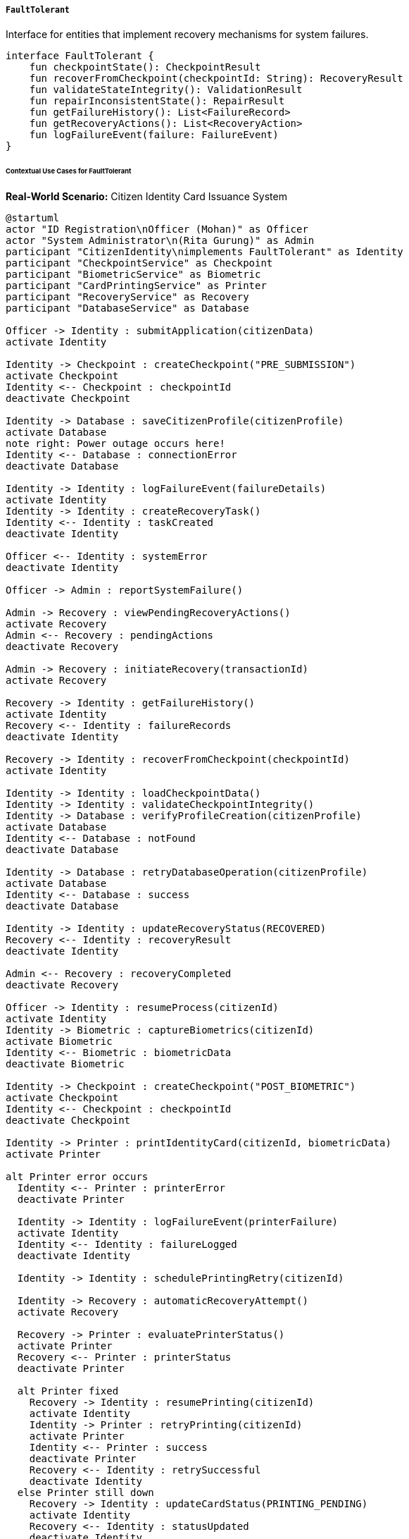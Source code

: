 ===== `FaultTolerant`
Interface for entities that implement recovery mechanisms for system failures.

[source,kotlin]
----
interface FaultTolerant {
    fun checkpointState(): CheckpointResult
    fun recoverFromCheckpoint(checkpointId: String): RecoveryResult
    fun validateStateIntegrity(): ValidationResult
    fun repairInconsistentState(): RepairResult
    fun getFailureHistory(): List<FailureRecord>
    fun getRecoveryActions(): List<RecoveryAction>
    fun logFailureEvent(failure: FailureEvent)
}
----

====== Contextual Use Cases for FaultTolerant

*Real-World Scenario:* Citizen Identity Card Issuance System

[plantuml]
----
@startuml
actor "ID Registration\nOfficer (Mohan)" as Officer
actor "System Administrator\n(Rita Gurung)" as Admin
participant "CitizenIdentity\nimplements FaultTolerant" as Identity
participant "CheckpointService" as Checkpoint
participant "BiometricService" as Biometric
participant "CardPrintingService" as Printer
participant "RecoveryService" as Recovery
participant "DatabaseService" as Database

Officer -> Identity : submitApplication(citizenData)
activate Identity

Identity -> Checkpoint : createCheckpoint("PRE_SUBMISSION")
activate Checkpoint
Identity <-- Checkpoint : checkpointId
deactivate Checkpoint

Identity -> Database : saveCitizenProfile(citizenProfile)
activate Database
note right: Power outage occurs here!
Identity <-- Database : connectionError
deactivate Database

Identity -> Identity : logFailureEvent(failureDetails)
activate Identity
Identity -> Identity : createRecoveryTask()
Identity <-- Identity : taskCreated
deactivate Identity

Officer <-- Identity : systemError
deactivate Identity

Officer -> Admin : reportSystemFailure()

Admin -> Recovery : viewPendingRecoveryActions()
activate Recovery
Admin <-- Recovery : pendingActions
deactivate Recovery

Admin -> Recovery : initiateRecovery(transactionId)
activate Recovery

Recovery -> Identity : getFailureHistory()
activate Identity
Recovery <-- Identity : failureRecords
deactivate Identity

Recovery -> Identity : recoverFromCheckpoint(checkpointId)
activate Identity

Identity -> Identity : loadCheckpointData()
Identity -> Identity : validateCheckpointIntegrity()
Identity -> Database : verifyProfileCreation(citizenProfile)
activate Database
Identity <-- Database : notFound
deactivate Database

Identity -> Database : retryDatabaseOperation(citizenProfile)
activate Database
Identity <-- Database : success
deactivate Database

Identity -> Identity : updateRecoveryStatus(RECOVERED)
Recovery <-- Identity : recoveryResult
deactivate Identity

Admin <-- Recovery : recoveryCompleted
deactivate Recovery

Officer -> Identity : resumeProcess(citizenId)
activate Identity
Identity -> Biometric : captureBiometrics(citizenId)
activate Biometric
Identity <-- Biometric : biometricData
deactivate Biometric

Identity -> Checkpoint : createCheckpoint("POST_BIOMETRIC")
activate Checkpoint
Identity <-- Checkpoint : checkpointId
deactivate Checkpoint

Identity -> Printer : printIdentityCard(citizenId, biometricData)
activate Printer

alt Printer error occurs
  Identity <-- Printer : printerError
  deactivate Printer
  
  Identity -> Identity : logFailureEvent(printerFailure)
  activate Identity
  Identity <-- Identity : failureLogged
  deactivate Identity
  
  Identity -> Identity : schedulePrintingRetry(citizenId)
  
  Identity -> Recovery : automaticRecoveryAttempt()
  activate Recovery
  
  Recovery -> Printer : evaluatePrinterStatus()
  activate Printer
  Recovery <-- Printer : printerStatus
  deactivate Printer
  
  alt Printer fixed
    Recovery -> Identity : resumePrinting(citizenId)
    activate Identity
    Identity -> Printer : retryPrinting(citizenId)
    activate Printer
    Identity <-- Printer : success
    deactivate Printer
    Recovery <-- Identity : retrySuccessful
    deactivate Identity
  else Printer still down
    Recovery -> Identity : updateCardStatus(PRINTING_PENDING)
    activate Identity
    Recovery <-- Identity : statusUpdated
    deactivate Identity
  end
  
  Identity <-- Recovery : recoveryStatus
  deactivate Recovery
  
else Printing succeeds
  Identity <-- Printer : cardPrinted
  deactivate Printer
  
  Identity -> Checkpoint : createCheckpoint("CARD_PRINTED")
  activate Checkpoint
  Identity <-- Checkpoint : checkpointId
  deactivate Checkpoint
end

Officer <-- Identity : issuanceStatus
deactivate Identity

Admin -> Identity : validateStateIntegrity()
activate Identity
Identity -> Identity : verifyEntityConsistency()
Identity -> Identity : checkRelatedEntitiesIntegrity()
Identity -> Identity : verifyBiometricLinkage()
Admin <-- Identity : integrityReport
deactivate Identity

Admin -> Identity : getRecoveryActions()
activate Identity
Admin <-- Identity : systemWideRecoveryOptions
deactivate Identity
@enduml
----

*Implementation Details:*
The Nepal National ID Card Issuance System uses the FaultTolerant interface to maintain data integrity and service continuity despite infrastructure challenges like power outages, network instability, and hardware failures. The CitizenIdentity entity implements robust failure detection, recovery mechanisms, and automated repair capabilities to ensure that citizens receive their ID cards even when system failures occur.

Identity Registration Officer Mohan is processing Sunita Tamang's citizenship card application at a remote district office in Dolakha. As he submits the application data, including personal details, photo, and supporting documents, the system automatically creates a checkpoint using the checkpointState() method. This checkpoint captures the submission state before any database operations occur. Unfortunately, a power outage hits the office during the database save operation, causing the transaction to fail.

The system's fault tolerance mechanisms immediately detect the failure and log it with details through the logFailureEvent() method, creating a recovery task that will be visible to system administrators. When power is restored, System Administrator Rita Gurung checks the pending recovery actions through the administrative interface and initiates the recovery process. The system uses recoverFromCheckpoint() to reload Sunita's application data from the checkpoint and verifies whether the citizen profile was actually created in the database despite the error. Finding that it wasn't, the system automatically reruns the database operation to create the profile.

Once recovery is complete, Officer Mohan can resume the process. He collects Sunita's fingerprints and facial scan, with another checkpoint automatically created after successful biometric capture. When he initiates ID card printing, a hardware issue with the printer causes another failure. The system's fault tolerance detects this issue and logs it, but instead of requiring administrator intervention, it attempts automatic recovery. The RecoveryService evaluates the printer status and, once the printer is back online, automatically retries the printing operation without requiring manual intervention.

Throughout this process, the FaultTolerant implementation maintains a comprehensive failure history that administrators can review to identify patterns of system issues. The validateStateIntegrity() method allows periodic verification of data consistency, checking that all citizen profiles have the required linked documents, biometric data is properly associated, and card issuance status is accurate. Any inconsistencies detected can be repaired using the repairInconsistentState() method.

The FaultTolerant implementation provides several important benefits in this context:
1. Resilience against common infrastructure failures in remote offices
2. Automated recovery mechanisms that minimize manual intervention
3. Comprehensive audit trails of system failures and recovery actions
4. Data integrity guarantees during multi-step processes
5. Self-healing capabilities for certain types of failures
6. The ability to continue operations from the point of failure rather than restarting

*Technical Implementation Example:*
```kotlin
class CitizenIdentity : BaseEntity(), FaultTolerant {
    var citizenId: String = ""
    var fullName: String = ""
    var dateOfBirth: LocalDate? = null
    var address: Address? = null
    var issuanceStatus: IssuanceStatus = IssuanceStatus.DRAFT
    var applicationDate: LocalDate = LocalDate.now()
    var cardPrintDate: LocalDate? = null
    var cardExpiryDate: LocalDate? = null
    var cardNumber: String? = null
    var biometricDataId: UUID? = null
    var supportingDocumentIds: MutableList<UUID> = mutableListOf()
    
    @OneToMany(mappedBy = "citizenIdentity", cascade = [CascadeType.ALL], fetch = FetchType.LAZY)
    private val checkpoints: MutableList<ProcessCheckpoint> = mutableListOf()
    
    @OneToMany(mappedBy = "citizenIdentity", cascade = [CascadeType.ALL], fetch = FetchType.LAZY)
    private val failureRecords: MutableList<FailureRecord> = mutableListOf()
    
    // Implementation of FaultTolerant interface
    override fun checkpointState(): CheckpointResult {
        try {
            // Create a snapshot of current state
            val stateSnapshot = mapOf(
                "citizenId" to citizenId,
                "fullName" to fullName,
                "dateOfBirth" to dateOfBirth?.toString(),
                "address" to address?.toMap(),
                "issuanceStatus" to issuanceStatus.name,
                "applicationDate" to applicationDate.toString(),
                "cardPrintDate" to cardPrintDate?.toString(),
                "cardExpiryDate" to cardExpiryDate?.toString(),
                "cardNumber" to cardNumber,
                "biometricDataId" to biometricDataId?.toString(),
                "supportingDocumentIds" to supportingDocumentIds.map { it.toString() }
            )
            
            // Create a checkpoint token
            val checkpointId = UUID.randomUUID().toString()
            val checkpointToken = generateSecureToken()
            
            // Determine checkpoint stage based on issuance status
            val stage = when (issuanceStatus) {
                IssuanceStatus.DRAFT -> "PRE_SUBMISSION"
                IssuanceStatus.APPLICATION_SUBMITTED -> "POST_SUBMISSION"
                IssuanceStatus.BIOMETRICS_CAPTURED -> "POST_BIOMETRIC"
                IssuanceStatus.CARD_PRINTED -> "CARD_PRINTED"
                IssuanceStatus.CARD_ISSUED -> "CARD_ISSUED"
                else -> "CUSTOM_CHECKPOINT"
            }
            
            // Store checkpoint in persistent storage
            val checkpoint = ProcessCheckpoint(
                id = UUID.fromString(checkpointId),
                citizenIdentity = this,
                stage = stage,
                checkpointData = objectMapper.writeValueAsString(stateSnapshot),
                checkpointToken = checkpointToken,
                createdAt = Instant.now(),
                createdBy = SecurityContext.getCurrentUser()?.username ?: "SYSTEM"
            )
            
            checkpoints.add(checkpoint)
            checkpointRepository.save(checkpoint)
            
            // Log checkpoint creation
            auditService.logCheckpointCreation(
                entityId = this.id,
                entityType = "CitizenIdentity",
                checkpointId = checkpointId,
                stage = stage
            )
            
            return CheckpointResult(
                success = true,
                checkpointId = checkpointId,
                stage = stage,
                timestamp = checkpoint.createdAt
            )
        } catch (e: Exception) {
            // Log checkpoint failure
            logger.error("Failed to create checkpoint for citizen ID $citizenId", e)
            
            return CheckpointResult(
                success = false,
                error = "Failed to create checkpoint: ${e.message}"
            )
        }
    }
    
    override fun recoverFromCheckpoint(checkpointId: String): RecoveryResult {
        try {
            // Find the checkpoint
            val checkpoint = checkpointRepository.findById(UUID.fromString(checkpointId))
                .orElseThrow { IllegalArgumentException("Checkpoint not found: $checkpointId") }
            
            // Validate the checkpoint belongs to this entity
            if (checkpoint.citizenIdentity.id != this.id) {
                return RecoveryResult(
                    success = false,
                    error = "Checkpoint does not belong to this citizen identity"
                )
            }
            
            // Parse checkpoint data
            val checkpointData = objectMapper.readValue<Map<String, Any?>>(
                checkpoint.checkpointData,
                object : TypeReference<Map<String, Any?>>() {}
            )
            
            // Record recovery attempt
            val recoveryAttempt = RecoveryAttempt(
                citizenIdentity = this,
                checkpointId = UUID.fromString(checkpointId),
                attemptedAt = Instant.now(),
                attemptedBy = SecurityContext.getCurrentUser()?.username ?: "SYSTEM",
                recoveryStage = checkpoint.stage
            )
            
            // Begin recovery based on checkpoint stage
            val recoveryActions = mutableListOf<String>()
            
            when (checkpoint.stage) {
                "PRE_SUBMISSION" -> {
                    // This is an early checkpoint, we need to verify if database operations completed
                    // despite the failure, or if we need to retry them
                    
                    val citizenExists = citizenRepository.existsByCitizenId(this.citizenId)
                    
                    if (!citizenExists) {
                        // The database save failed, let's retry
                        recoveryActions.add("Retry database save operation")
                        
                        // Here we would perform the actual retry logic
                        // citizenRepository.save(this)
                    } else {
                        recoveryActions.add("Verified citizen record exists")
                    }
                    
                    // Ensure supporting documents are linked
                    val documentIds = checkpointData["supportingDocumentIds"] as? List<String> ?: emptyList()
                    documentIds.forEach { docId ->
                        val documentLinked = documentService.isDocumentLinkedToCitizen(
                            UUID.fromString(docId), 
                            this.id
                        )
                        
                        if (!documentLinked) {
                            recoveryActions.add("Relink document $docId")
                            documentService.linkDocumentToCitizen(UUID.fromString(docId), this.id)
                        }
                    }
                }
                "POST_SUBMISSION" -> {
                    // Verify application approval status
                    val currentStatus = this.issuanceStatus
                    val checkpointStatus = IssuanceStatus.valueOf(
                        checkpointData["issuanceStatus"] as String
                    )
                    
                    if (currentStatus.ordinal < checkpointStatus.ordinal) {
                        recoveryActions.add("Update issuance status to $checkpointStatus")
                        this.issuanceStatus = checkpointStatus
                    }
                }
                "POST_BIOMETRIC" -> {
                    // Verify biometric data is properly linked
                    val checkpointBiometricId = checkpointData["biometricDataId"] as? String
                    
                    if (checkpointBiometricId != null && 
                        (this.biometricDataId == null || 
                         this.biometricDataId.toString() != checkpointBiometricId)) {
                        
                        recoveryActions.add("Restore biometric data link")
                        this.biometricDataId = UUID.fromString(checkpointBiometricId)
                    }
                    
                    // Check if we need to recover a failed print job
                    if (cardPrintDate == null && 
                        checkpointData["issuanceStatus"] == IssuanceStatus.BIOMETRICS_CAPTURED.name) {
                        
                        recoveryActions.add("Schedule card printing retry")
                        printerService.scheduleCardPrinting(this.id)
                    }
                }
                "CARD_PRINTED" -> {
                    // Verify card details are saved
                    val checkpointCardNumber = checkpointData["cardNumber"] as? String
                    
                    if (checkpointCardNumber != null && this.cardNumber != checkpointCardNumber) {
                        recoveryActions.add("Restore card number")
                        this.cardNumber = checkpointCardNumber
                    }
                    
                    // Verify card print date
                    val checkpointPrintDate = checkpointData["cardPrintDate"] as? String
                    
                    if (checkpointPrintDate != null && 
                        (this.cardPrintDate == null || 
                         this.cardPrintDate.toString() != checkpointPrintDate)) {
                        
                        recoveryActions.add("Restore card print date")
                        this.cardPrintDate = LocalDate.parse(checkpointPrintDate)
                    }
                }
            }
            
            // Update entity state
            citizenRepository.save(this)
            
            // Record recovery result
            recoveryAttempt.successful = true
            recoveryAttempt.actions = recoveryActions.joinToString("; ")
            recoveryAttemptRepository.save(recoveryAttempt)
            
            // Log recovery completion
            auditService.logRecoveryCompletion(
                entityId = this.id,
                entityType = "CitizenIdentity",
                checkpointId = checkpointId,
                recoveryActions = recoveryActions
            )
            
            return RecoveryResult(
                success = true,
                actions = recoveryActions,
                recoveredState = IssuanceStatus.valueOf(checkpointData["issuanceStatus"] as String)
            )
        } catch (e: Exception) {
            // Log recovery failure
            logger.error("Failed to recover from checkpoint $checkpointId for citizen ID $citizenId", e)
            
            return RecoveryResult(
                success = false,
                error = "Recovery failed: ${e.message}"
            )
        }
    }
    
    override fun validateStateIntegrity(): ValidationResult {
        val validationIssues = mutableListOf<String>()
        
        // Validate basic entity properties
        if (citizenId.isBlank()) {
            validationIssues.add("Citizen ID is blank")
        }
        
        if (fullName.isBlank()) {
            validationIssues.add("Full name is blank")
        }
        
        if (dateOfBirth == null) {
            validationIssues.add("Date of birth is null")
        }
        
        // Validate issuance status and related fields
        when (issuanceStatus) {
            IssuanceStatus.BIOMETRICS_CAPTURED -> {
                if (biometricDataId == null) {
                    validationIssues.add("Status is BIOMETRICS_CAPTURED but biometricDataId is null")
                } else {
                    // Verify biometric data exists in the biometric service
                    val biometricExists = biometricService.exists(biometricDataId!!)
                    if (!biometricExists) {
                        validationIssues.add("Biometric data with ID $biometricDataId not found")
                    }
                }
            }
            IssuanceStatus.CARD_PRINTED, IssuanceStatus.CARD_ISSUED -> {
                if (biometricDataId == null) {
                    validationIssues.add("Status is ${issuanceStatus.name} but biometricDataId is null")
                }
                
                if (cardNumber == null) {
                    validationIssues.add("Status is ${issuanceStatus.name} but cardNumber is null")
                }
                
                if (cardPrintDate == null) {
                    validationIssues.add("Status is ${issuanceStatus.name} but cardPrintDate is null")
                }
                
                if (cardExpiryDate == null) {
                    validationIssues.add("Status is ${issuanceStatus.name} but cardExpiryDate is null")
                }
            }
            else -> {}
        }
        
        // Validate document references
        if (supportingDocumentIds.isEmpty()) {
            validationIssues.add("No supporting documents linked")
        } else {
            // Verify documents exist
            for (docId in supportingDocumentIds) {
                val documentExists = documentService.exists(docId)
                if (!documentExists) {
                    validationIssues.add("Supporting document $docId not found")
                }
            }
        }
        
        // Check for data inconsistencies between checkpoints and current state
        val latestCheckpoint = checkpoints.maxByOrNull { it.createdAt }
        if (latestCheckpoint != null) {
            try {
                val checkpointData = objectMapper.readValue<Map<String, Any?>>(
                    latestCheckpoint.checkpointData,
                    object : TypeReference<Map<String, Any?>>() {}
                )
                
                val checkpointStatus = IssuanceStatus.valueOf(
                    checkpointData["issuanceStatus"] as String
                )
                
                if (checkpointStatus.ordinal > issuanceStatus.ordinal) {
                    validationIssues.add(
                        "Current status (${issuanceStatus.name}) is behind checkpoint status (${checkpointStatus.name})"
                    )
                }
            } catch (e: Exception) {
                validationIssues.add("Could not parse latest checkpoint data: ${e.message}")
            }
        }
        
        return ValidationResult(
            valid = validationIssues.isEmpty(),
            issues = validationIssues
        )
    }
    
    override fun repairInconsistentState(): RepairResult {
        val validationResult = validateStateIntegrity()
        if (validationResult.valid) {
            return RepairResult(
                success = true,
                message = "No repairs needed",
                repairActions = emptyList()
            )
        }
        
        val repairActions = mutableListOf<String>()
        
        try {
            // Fix blank/null fields
            if (citizenId.isBlank() && id != null) {
                val fetchedCitizen = citizenRepository.findById(id!!)
                if (fetchedCitizen.isPresent) {
                    val citizen = fetchedCitizen.get()
                    this.citizenId = citizen.citizenId
                    repairActions.add("Restored citizenId from database")
                }
            }
            
            // Find and fix biometric data links
            if (issuanceStatus.ordinal >= IssuanceStatus.BIOMETRICS_CAPTURED.ordinal && 
                biometricDataId == null) {
                
                // Try to find biometric data by citizen ID
                val biometricId = biometricService.findByCitizenId(citizenId)
                if (biometricId != null) {
                    this.biometricDataId = biometricId
                    repairActions.add("Restored biometricDataId from biometric service")
                }
            }
            
            // Find and fix card information
            if (issuanceStatus.ordinal >= IssuanceStatus.CARD_PRINTED.ordinal) {
                if (cardNumber == null) {
                    // Try to find card number from card issuance records
                    val cardInfo = cardIssuanceService.findByCitizenId(citizenId)
                    if (cardInfo != null) {
                        this.cardNumber = cardInfo.cardNumber
                        repairActions.add("Restored cardNumber from issuance records")
                        
                        if (cardPrintDate == null) {
                            this.cardPrintDate = cardInfo.printDate
                            repairActions.add("Restored cardPrintDate from issuance records")
                        }
                        
                        if (cardExpiryDate == null) {
                            this.cardExpiryDate = cardInfo.expiryDate
                            repairActions.add("Restored cardExpiryDate from issuance records")
                        }
                    }
                }
            }
            
            // Repair supporting documents
            if (supportingDocumentIds.isEmpty()) {
                // Try to find documents linked to this citizen
                val linkedDocs = documentService.findDocumentsByCitizenId(citizenId)
                if (linkedDocs.isNotEmpty()) {
                    this.supportingDocumentIds.addAll(linkedDocs.map { it.id })
                    repairActions.add("Restored ${linkedDocs.size} supporting document links")
                }
            } else {
                // Remove any invalid document references
                val invalidDocs = supportingDocumentIds.filter { !documentService.exists(it) }
                supportingDocumentIds.removeAll(invalidDocs)
                if (invalidDocs.isNotEmpty()) {
                    repairActions.add("Removed ${invalidDocs.size} invalid document references")
                }
            }
            
            // Repair state from checkpoint if needed
            val latestCheckpoint = checkpoints.maxByOrNull { it.createdAt }
            if (latestCheckpoint != null) {
                try {
                    val checkpointData = objectMapper.readValue<Map<String, Any?>>(
                        latestCheckpoint.checkpointData,
                        object : TypeReference<Map<String, Any?>>() {}
                    )
                    
                    val checkpointStatus = IssuanceStatus.valueOf(
                        checkpointData["issuanceStatus"] as String
                    )
                    
                    if (checkpointStatus.ordinal > issuanceStatus.ordinal) {
                        this.issuanceStatus = checkpointStatus
                        repairActions.add("Restored issuance status from checkpoint: ${checkpointStatus.name}")
                        
                        // Restore other fields based on checkpoint status
                        when (checkpointStatus) {
                            IssuanceStatus.BIOMETRICS_CAPTURED, 
                            IssuanceStatus.CARD_PRINTED,
                            IssuanceStatus.CARD_ISSUED -> {
                                val biometricId = checkpointData["biometricDataId"] as? String
                                if (biometricId != null && biometricDataId == null) {
                                    this.biometricDataId = UUID.fromString(biometricId)
                                    repairActions.add("Restored biometricDataId from checkpoint")
                                }
                            }
                            IssuanceStatus.CARD_PRINTED,
                            IssuanceStatus.CARD_ISSUED -> {
                                val cardNum = checkpointData["cardNumber"] as? String
                                if (cardNum != null && cardNumber == null) {
                                    this.cardNumber = cardNum
                                    repairActions.add("Restored cardNumber from checkpoint")
                                }
                                
                                val printDateStr = checkpointData["cardPrintDate"] as? String
                                if (printDateStr != null && cardPrintDate == null) {
                                    this.cardPrintDate = LocalDate.parse(printDateStr)
                                    repairActions.add("Restored cardPrintDate from checkpoint")
                                }
                                
                                val expiryDateStr = checkpointData["cardExpiryDate"] as? String
                                if (expiryDateStr != null && cardExpiryDate == null) {
                                    this.cardExpiryDate = LocalDate.parse(expiryDateStr)
                                    repairActions.add("Restored cardExpiryDate from checkpoint")
                                }
                            }
                            else -> {}
                        }
                    }
                } catch (e: Exception) {
                    logger.error("Error parsing checkpoint data during repair", e)
                }
            }
            
            // Save repaired entity
            citizenRepository.save(this)
            
            // Log repair actions
            val repairRecord = StateRepairRecord(
                citizenIdentity = this,
                repairedAt = Instant.now(),
                repairedBy = SecurityContext.getCurrentUser()?.username ?: "SYSTEM",
                repairActions = repairActions.joinToString("; "),
                previousValidationIssues = validationResult.issues.joinToString("; ")
            )
            repairRecordRepository.save(repairRecord)
            
            return RepairResult(
                success = true,
                message = "State repaired successfully",
                repairActions = repairActions
            )
        } catch (e: Exception) {
            logger.error("Error repairing inconsistent state for citizen ID $citizenId", e)
            
            return RepairResult(
                success = false,
                message = "Failed to repair state: ${e.message}",
                repairActions = repairActions,
                error = e.message
            )
        }
    }
    
    override fun getFailureHistory(): List<FailureRecord> {
        return failureRecords.sortedByDescending { it.occurredAt }
    }
    
    override fun getRecoveryActions(): List<RecoveryAction> {
        val actions = mutableListOf<RecoveryAction>()
        
        // Add standard recovery actions based on current state
        when (issuanceStatus) {
            IssuanceStatus.DRAFT -> {
                actions.add(
                    RecoveryAction(
                        actionId = "RECREATE_APPLICATION",
                        description = "Recreate application from scratch",
                        applicableFailureTypes = listOf("DATABASE_ERROR", "SUBMISSION_FAILURE"),
                        automatable = false
                    )
                )
            }
            IssuanceStatus.APPLICATION_SUBMITTED -> {
                actions.add(
                    RecoveryAction(
                        actionId = "REVERIFY_SUBMISSION",
                        description = "Verify application submission status",
                        applicableFailureTypes = listOf("DATABASE_ERROR", "SUBMISSION_FAILURE"),
                        automatable = true
                    )
                )
                actions.add(
                    RecoveryAction(
                        actionId = "RELINK_DOCUMENTS",
                        description = "Relink supporting documents",
                        applicableFailureTypes = listOf("DOCUMENT_LINKING_FAILURE"),
                        automatable = true
                    )
                )
            }
            IssuanceStatus.BIOMETRICS_CAPTURED -> {
                actions.add(
                    RecoveryAction(
                        actionId = "VERIFY_BIOMETRICS",
                        description = "Verify biometric data capture",
                        applicableFailureTypes = listOf("BIOMETRIC_STORAGE_FAILURE"),
                        automatable = true
                    )
                )
                actions.add(
                    RecoveryAction(
                        actionId = "RETRY_PRINTING",
                        description = "Retry card printing",
                        applicableFailureTypes = listOf("PRINTER_FAILURE", "CARD_GENERATION_ERROR"),
                        automatable = true
                    )
                )
            }
            IssuanceStatus.CARD_PRINTED -> {
                actions.add(
                    RecoveryAction(
                        actionId = "VERIFY_CARD_ISSUANCE",
                        description = "Verify card issuance status",
                        applicableFailureTypes = listOf("ISSUANCE_RECORDING_FAILURE"),
                        automatable = true
                    )
                )
                actions.add(
                    RecoveryAction(
                        actionId = "REPRINT_CARD",
                        description = "Reprint identity card",
                        applicableFailureTypes = listOf("CARD_DAMAGE", "PRINTER_FAILURE"),
                        automatable = true
                    )
                )
            }
            else -> {}
        }
        
        // Add state repair action for any situation
        actions.add(
            RecoveryAction(
                actionId = "REPAIR_STATE",
                description = "Repair inconsistent entity state",
                applicableFailureTypes = listOf("DATA_INCONSISTENCY", "CHECKPOINT_MISMATCH"),
                automatable = true
            )
        )
        
        return actions
    }
    
    override fun logFailureEvent(failure: FailureEvent) {
        try {
            val failureRecord = FailureRecord(
                citizenIdentity = this,
                failureType = failure.failureType,
                failureMessage = failure.message,
                failureDetails = failure.details,
                failureStack = failure.stackTrace,
                occurredAt = Instant.now(),
                currentState = issuanceStatus.name,
                affectedOperation = failure.operation,
                failedComponent = failure.component,
                transactionId = failure.transactionId
            )
            
            failureRecords.add(failureRecord)
            failureRecordRepository.save(failureRecord)
            
            // Create recovery task if needed
            if (failure.requiresRecovery) {
                val recoveryTask = RecoveryTask(
                    citizenIdentity = this,
                    failureRecord = failureRecord,
                    status = RecoveryTaskStatus.PENDING,
                    createdAt = Instant.now(),
                    priority = failure.recoveryPriority,
                    suggestedAction = getAutomatedRecoveryAction(failure.failureType)
                )
                
                recoveryTaskRepository.save(recoveryTask)
            }
            
            // Log to monitoring system for alerts
            monitoringService.reportFailure(
                entityType = "CitizenIdentity",
                entityId = this.id.toString(),
                failureType = failure.failureType,
                severity = failure.severity,
                message = failure.message
            )
        } catch (e: Exception) {
            // If we can't log the failure, log to system logs at least
            logger.error(
                "Failed to log failure event for citizen ID $citizenId. " +
                "Original failure: ${failure.message}. " +
                "Logging failure: ${e.message}", 
                e
            )
        }
    }
    
    // Helper methods
    private fun generateSecureToken(): String {
        return UUID.randomUUID().toString() + "-" + Instant.now().toEpochMilli()
    }
    
    private fun getAutomatedRecoveryAction(failureType: String): String? {
        return when (failureType) {
            "DATABASE_ERROR", "SUBMISSION_FAILURE" -> "REVERIFY_SUBMISSION"
            "DOCUMENT_LINKING_FAILURE" -> "RELINK_DOCUMENTS"
            "BIOMETRIC_STORAGE_FAILURE" -> "VERIFY_BIOMETRICS"
            "PRINTER_FAILURE", "CARD_GENERATION_ERROR" -> "RETRY_PRINTING"
            "ISSUANCE_RECORDING_FAILURE" -> "VERIFY_CARD_ISSUANCE"
            "CARD_DAMAGE" -> "REPRINT_CARD"
            "DATA_INCONSISTENCY", "CHECKPOINT_MISMATCH" -> "REPAIR_STATE"
            else -> null
        }
    }
}

data class CheckpointResult(
    val success: Boolean,
    val checkpointId: String? = null,
    val stage: String? = null,
    val timestamp: Instant? = null,
    val error: String? = null
)

data class RecoveryResult(
    val success: Boolean,
    val actions: List<String> = emptyList(),
    val recoveredState: IssuanceStatus? = null,
    val error: String? = null
)

data class ValidationResult(
    val valid: Boolean,
    val issues: List<String> = emptyList()
)

data class RepairResult(
    val success: Boolean,
    val message: String,
    val repairActions: List<String> = emptyList(),
    val error: String? = null
)

data class FailureEvent(
    val failureType: String,
    val message: String,
    val details: String? = null,
    val stackTrace: String? = null,
    val operation: String? = null,
    val component: String? = null,
    val transactionId: String? = null,
    val requiresRecovery: Boolean = true,
    val recoveryPriority: Int = 5, // 1-10 scale
    val severity: FailureSeverity = FailureSeverity.MEDIUM
)

enum class FailureSeverity {
    LOW, MEDIUM, HIGH, CRITICAL
}

enum class IssuanceStatus {
    DRAFT,
    APPLICATION_SUBMITTED,
    BIOMETRICS_CAPTURED,
    CARD_PRINTED,
    CARD_ISSUED
}

enum class RecoveryTaskStatus {
    PENDING,
    IN_PROGRESS,
    COMPLETED,
    FAILED
}

data class RecoveryAction(
    val actionId: String,
    val description: String,
    val applicableFailureTypes: List<String>,
    val automatable: Boolean
)

class ProcessCheckpoint(
    val id: UUID,
    val citizenIdentity: CitizenIdentity,
    val stage: String,
    val checkpointData: String,
    val checkpointToken: String,
    val createdAt: Instant,
    val createdBy: String
)

class FailureRecord(
    val id: UUID = UUID.randomUUID(),
    val citizenIdentity: CitizenIdentity,
    val failureType: String,
    val failureMessage: String,
    val failureDetails: String? = null,
    val failureStack: String? = null,
    val occurredAt: Instant,
    val currentState: String,
    val affectedOperation: String? = null,
    val failedComponent: String? = null,
    val transactionId: String? = null
)

class RecoveryTask(
    val id: UUID = UUID.randomUUID(),
    val citizenIdentity: CitizenIdentity,
    val failureRecord: FailureRecord,
    var status: RecoveryTaskStatus,
    val createdAt: Instant,
    var startedAt: Instant? = null,
    var completedAt: Instant? = null,
    var assignedTo: String? = null,
    val priority: Int,
    val suggestedAction: String? = null,
    var resolutionNotes: String? = null
)

class RecoveryAttempt(
    val id: UUID = UUID.randomUUID(),
    val citizenIdentity: CitizenIdentity,
    val checkpointId: UUID,
    val attemptedAt: Instant,
    val attemptedBy: String,
    val recoveryStage: String,
    var successful: Boolean = false,
    var actions: String? = null,
    var errorMessage: String? = null
)

class StateRepairRecord(
    val id: UUID = UUID.randomUUID(),
    val citizenIdentity: CitizenIdentity,
    val repairedAt: Instant,
    val repairedBy: String,
    val repairActions: String,
    val previousValidationIssues: String
)
```
